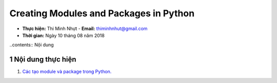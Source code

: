 Creating Modules and Packages in Python
#######################################

* **Thực hiện:** Thi Minh Nhựt - **Email:** thiminhnhut@gmail.com

* **Thời gian:** Ngày 10 tháng 08 năm 2018

.. sectnum::

..contents:: Nội dung

Nội dung thực hiện
******************

1. `Các tạo module và package trong Python. <https://github.com/thiminhnhut/creating-modules-packages-python/tree/master/10.Examples/01.Basic>`_
